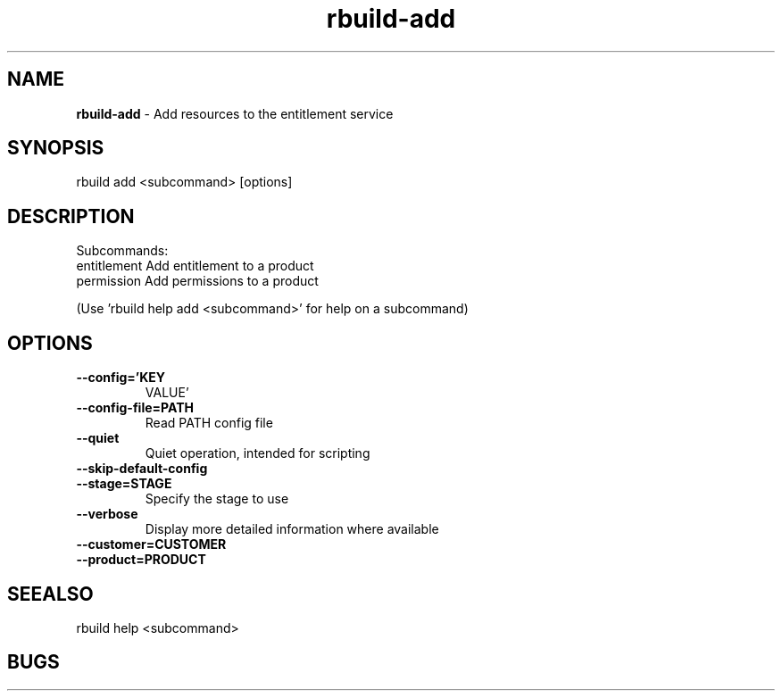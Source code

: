 .TH rbuild\-add 1 2014\-05\-13
.SH NAME
.B
rbuild-add
\-
Add resources to the entitlement service

.SH SYNOPSIS
rbuild add <subcommand> [options]
.SH DESCRIPTION
.PP
Subcommands:
     entitlement  Add entitlement to a product
     permission   Add permissions to a product

(Use 'rbuild help add <subcommand>' for help on a subcommand)

.SH OPTIONS
.TP
.B \-\-config='KEY
VALUE'
.TP
.B \-\-config\-file=PATH
Read PATH config file
.TP
.B \-\-quiet
Quiet operation, intended for scripting
.TP
.B \-\-skip\-default\-config

.TP
.B \-\-stage=STAGE
Specify the stage to use
.TP
.B \-\-verbose
Display more detailed information where available
.TP
.B \-\-customer=CUSTOMER

.TP
.B \-\-product=PRODUCT

.SH SEEALSO
 rbuild help <subcommand> 
.SH BUGS
 file issues or bugs
.UR
https://opensource.sas.com/its
 
.SH AUTHORS
.B
 rbuild
was written by SAS
.UR
http://www.sas.com/
.
.SH COPYRIGHT
 Copyright (c)
.B
SAS Institute Inc.
 
